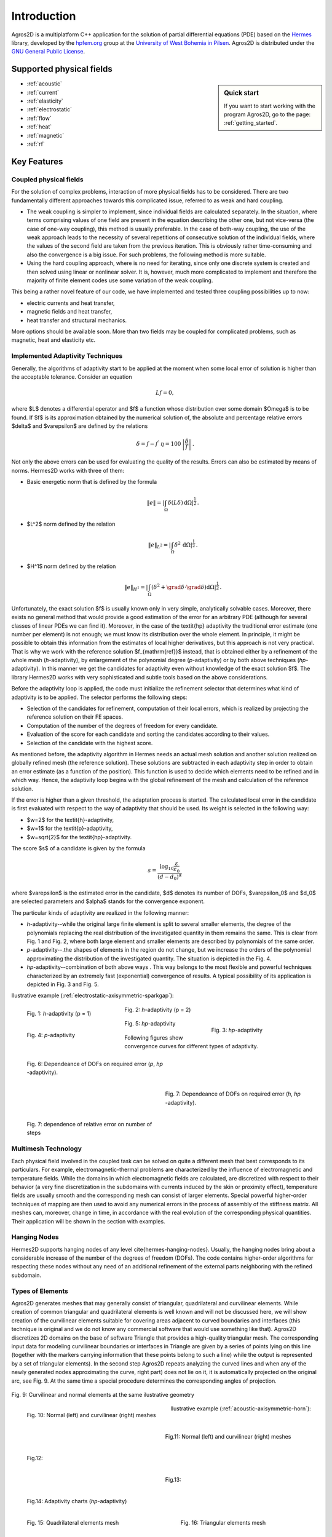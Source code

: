 Introduction
============

Agros2D is a multiplatform C++ application for the solution of partial differential equations (PDE) based on the
`Hermes <http://hpfem.org/hermes>`_ library, developed by the `hpfem.org <http://hpfem.org>`_ group at the
`University of West Bohemia in Pilsen <http://www.zcu.cz>`_. Agros2D is distributed under the
`GNU General Public License <http://www.gnu.org/licenses/old-licenses/gpl-2.0.txt>`_.

Supported physical fields
-------------------------
.. sidebar:: Quick start

  If you want to start working with the program Agros2D, go to the page: :ref:`getting_started`.

* :ref:`acoustic` 
* :ref:`current`
* :ref:`elasticity`
* :ref:`electrostatic`
* :ref:`flow`
* :ref:`heat`
* :ref:`magnetic`
* :ref:`rf`

Key Features
------------

Coupled physical fields
^^^^^^^^^^^^^^^^^^^^^^^
For the solution of complex problems, interaction of more physical fields has to be considered. There are two fundamentally different approaches towards this complicated issue, referred to as weak and hard coupling.

* The weak coupling is simpler to implement, since individual fields are calculated separately. In the situation, where terms comprising values of one field are present in the equation describing the other one, but not vice-versa (the case of one-way coupling), this method is usually preferable. In the case of both-way coupling, the use of the weak approach leads to the necessity of several repetitions of consecutive solution of the individual fields, where the values of the second field are taken from the previous iteration. This is obviously rather time-consuming and also the convergence is a big issue. For such problems, the following method is more suitable.

* Using the hard coupling approach, where is no need for iterating, since only one discrete system is created and then solved using linear or nonlinear solver. It is, however, much more complicated to implement and therefore the  majority of finite element codes use some variation of the weak coupling.


This being a rather novel feature of our code, we have implemented and tested three coupling possibilities up to now:

* electric currents and heat transfer,
* magnetic fields and heat transfer,
* heat transfer and structural mechanics.

More options should be available soon. More than two fields may be coupled for complicated problems, such as magnetic, heat and elasticity etc.


Implemented Adaptivity Techniques
^^^^^^^^^^^^^^^^^^^^^^^^^^^^^^^^^
Generally, the algorithms of adaptivity start to be applied at the moment when
some local error of solution is higher than the acceptable tolerance. Consider
an equation

.. math::
   Lf = 0,

where $L$ denotes a differential operator and $f$ a function whose distribution
over some domain $\Omega$ is to be found. If $f$ is its approximation obtained by the
numerical solution of, the absolute and percentage relative errors $\delta$ and $\varepsilon$
are defined by the relations 

.. math::
   \delta = f - f^{\prime}\ \ \ \ \eta = 100\,\left|\frac{\delta}{f}\right|\,.

Not only the above errors can be used for evaluating the quality of the results. Errors can also be estimated by means of norms. Hermes2D works with three of them:


* Basic energetic norm that is defined by the formula

   .. math::
      \|e\| = \left|\int_{\Omega}\delta(L\delta){\,\mathrm{d}}\Omega\right|^{\frac{1}{2}}\,.

* $L^2$ norm defined by the relation

   .. math::
      \|e\|_{L^2} = \left|\int_{\Omega}\delta^2{\,\mathrm{d}}\Omega\right|^{\frac{1}{2}}\,.

* $H^1$ norm defined by the relation

   .. math::
      \|e\|_{H^1} = \left|\int_{\Omega}\left(\delta^2+\grad\delta\cdot\grad \delta\right){\mathrm{d}}\Omega\right|^{\frac{1}{2}}\,.

Unfortunately, the exact solution $f$ is usually known only in very simple, analytically solvable cases. Moreover, there exists no general method that would provide a good estimation of the error for an arbitrary PDE (although for several classes of linear PDEs we can find it). Moreover, in the case of the \textit{hp} adaptivity the traditional error estimate (one number per element) is not enough; we must know its distribution over the whole element. In principle, it might be possible to obtain this information from the estimates of local higher derivatives, but this approach is not very practical. That is why we work with the reference solution $f_{\mathrm{ref}}$ instead, that is
obtained either by a refinement of the whole mesh (*h*-adaptivity), by enlargement of the polynomial degree (*p*-adaptivity) or by both above techniques (*hp*-adaptivity). In this manner we get the candidates for adaptivity even without knowledge of the exact solution $f$. The library Hermes2D works with very sophisticated and subtle tools based on the above considerations.

Before the adaptivity loop is applied, the code must initialize the refinement selector that determines what kind of adaptivity is to be applied. The selector performs the following steps:

* Selection of the candidates for refinement, computation of their local errors, which is realized by projecting the reference solution on their FE spaces.
* Computation of the number of the degrees of freedom for every candidate.
* Evaluation of the score for each candidate and sorting the candidates according to their values.
* Selection of the candidate with the highest score.


As mentioned before, the adaptivity algorithm in Hermes needs an actual mesh solution and another solution realized on globally refined mesh (the reference solution). These solutions are subtracted in each adaptivity step in order to obtain an error estimate (as a function of the position). This function is used to decide which elements need to be refined and in which way. Hence, the adaptivity loop begins with the global refinement of the mesh and calculation of the reference solution.

If the error is higher than a given threshold, the adaptation process is started. The calculated local error in the candidate is first evaluated with respect to the way of adaptivity that should be used. Its weight is selected in the following way:

* $w=2$ for the \textit{h}-adaptivity,
* $w=1$ for the \textit{p}-adaptivity,
* $w=\sqrt{2}$ for the \textit{hp}-adaptivity.

The score $s$ of a candidate is given by the formula

.. math::
   s=\frac{\log_{10}\frac{\varepsilon}{\varepsilon_0}}{(d-d_0)^{\alpha}}\,

where $\varepsilon$ is the estimated error in the candidate, $d$ denotes its number of DOFs, $\varepsilon_0$ and $d_0$ are selected parameters and $\alpha$ stands for the convergence exponent.

The particular kinds of adaptivity are realized in the following manner:

* *h*-adaptivity--while the original large finite element is split to several smaller  elements, the degree of the polynomials replacing the real distribution of the investigated quantity in them remains the same. This is clear from Fig. 1 and Fig. 2, where both large element and smaller elements are described by polynomials of the same order.
* *p*-adaptivity--.the shapes of elements in the region do not change, but we increase the orders of the polynomial approximating the distribution of the investigated quantity. The situation is depicted in the Fig. 4.
* *hp*-adaptivity--combination of both above ways . This way belongs to the most flexible and powerful techniques characterized by an extremely fast (exponential) convergence of results. A typical possibility of its application is depicted in Fig. 3 and Fig. 5. 


Ilustrative example (:ref:`electrostatic-axisymmetric-sparkgap`):


.. figure:: ./introduction/hp-fem/mesh-h(p=1).png 
    :align: left                                   
    :width: 150      
    :figwidth: 30%                                
    :figclass: three_pictures
    :alt: h-adaptivity (p=1)    
    
    
    Fig. 1: *h*-adaptivity (p = 1)                        


.. figure:: ./introduction/hp-fem/mesh-h(p=2).png
    :align: center
    :width: 150
    :figwidth: 30%
    :figclass: three_pictures
    :alt: h-adaptivity (p=2)
    
    Fig. 2: *h*-adaptivity (p = 2)


.. figure:: ./introduction/hp-fem/mesh-hp.png
    :align: right    
    :width: 150
    :figwidth: 30%
    :figclass: three_pictures
    :alt: hp-adaptivity
   
    Fig. 3: *hp*-adaptivity


.. figure:: ./introduction/hp-fem/polynomial_order-p.png
   :align: left
   :width: 150
   :figwidth: 30%   
   :figclass: three_pictures
   :alt: p-adaptivity

   Fig. 4: *p*-adaptivity   
   

.. figure:: ./introduction/hp-fem/polynomial_order-hp.png
   :align: center
   :width: 150
   :figwidth: 30%   
   :figclass: three_pictures
   :alt: hp-adaptivity
   
   Fig. 5: *hp*-adaptivity 



Following figures show convergence curves for different types of adaptivity.

.. figure:: ./introduction/hp-fem/convergence.png
   :align: left
   :width: 400
   :figwidth: 45%   
   :figclass: two-pictures
   :alt: Convergence

   Fig. 6: Dependeance of DOFs on required error (*p*, *hp* -adaptivity).


.. figure:: ./introduction/hp-fem/dofs.png
   :align: right
   :width: 400
   :figwidth: 45%
   :alt: DOFs
   :figclass: two-pictures
   
   Fig. 7: Dependeance of DOFs on required error (*h*, *hp* -adaptivity).


.. figure:: ./introduction/hp-fem/error.png
   :align: left
   :width: 400
   :figwidth: 45%   
   :figclass: two-pictures
   :alt: Error
   
   Fig. 7: dependence of relative error on number of steps

Multimesh Technology
^^^^^^^^^^^^^^^^^^^^

Each physical field involved in the coupled task can be solved on quite a different mesh that best corresponds to its particulars. For example, electromagnetic-thermal problems are characterized by the influence of electromagnetic and temperature fields. While the domains in which electromagnetic fields are calculated, are discretized with respect to
their behavior (a very fine discretization in the subdomains with currents induced by the skin or proximity effect), temperature fields are usually smooth and the corresponding mesh can consist of larger elements. Special powerful higher-order techniques of mapping are then used to avoid any numerical errors in the process of assembly of the stiffness matrix. All meshes can, moreover, change in time, in accordance with the real evolution of the corresponding physical quantities. Their application will be shown in the section with examples.

Hanging Nodes
^^^^^^^^^^^^^
Hermes2D supports hanging nodes of any level \cite{hermes-hanging-nodes}. Usually, the hanging nodes bring about a considerable increase of the number of the degrees of freedom (DOFs). The code contains higher-order algorithms for respecting these nodes without any need of an additional refinement of the external parts neighboring with the refined subdomain.

Types of Elements
^^^^^^^^^^^^^^^^^

Agros2D generates meshes that may generally consist of triangular, quadrilateral and curvilinear elements. While creation of common triangular and quadrilateral elements is well known and will not be discussed here, we will show creation of the curvilinear elements suitable for covering areas adjacent to curved boundaries and interfaces (this technique is original and we do not know any commercial software that would use something like that).
Agros2D discretizes 2D domains on the base of software Triangle that provides a high-quality triangular mesh. The corresponding input data for modeling curvilinear boundaries or interfaces in Triangle are given by a series of points lying on this line (together with the markers carrying information that these points belong to such a line) while the output is represented by a set of triangular elements). In the second step Agros2D repeats analyzing the curved lines and when any of the newly generated nodes approximating the curve, right part) does not lie on it, it is automatically projected on the original arc, see Fig. 9. At the same time a special procedure determines the corresponding angles of projection.

.. figure:: ./introduction/curvilinear_elements/elements.png
   :align: center
   :scale: 30%
   :alt: Curvilinear and normal elements at the same geometry

   Fig. 9: Curvilinear and normal elements at the same ilustrative geometry

.. figure:: ./introduction/curvilinear_elements/mesh-normal_elements.png
   :align: left
   :width: 300
   :figwidth: 45%   
   :figclass: two-pictures
   :alt: Normal elements mesh
   
   Fig. 10: Normal (left) and curvilinear (right) meshes
   

.. figure:: ./introduction/curvilinear_elements/mesh-curvilinear_elements.png
   :align: right
   :width: 300
   :figwidth: 45%      
   :alt: Curvilinear elements mesh

   Fig.11: Normal (left) and curvilinear (right) meshes


.. figure:: ./introduction/curvilinear_elements/convergence.png
   :align: left
   :width: 400
   :figwidth: 45%   
   :figclass: two-pictures
   :alt: Convergence
   
   Fig.12: 
   

.. figure:: ./introduction/curvilinear_elements/error.png
   :align: right
   :width: 400
   :figwidth: 45%   
   :figclass: two-pictures
   :alt: Error

   Fig.13: 


.. figure:: ./introduction/curvilinear_elements/dofs.png
   :align: left
   :width: 400
   :figwidth: 45%   
   :figclass: two-pictures  
   :alt: DOFs

   Fig.14: Adaptivity charts (*hp*-adaptivity)

Ilustrative example (:ref:`acoustic-axisymmetric-horn`):

.. figure:: ./introduction/triangular_or_quadrilateral_elements/mesh-quads.png
   :align: left
   :width: 200
   :figwidth: 40%   
   :figclass: two-pictures
   :alt: Normal elements mesh
   
   Fig. 15: Quadrilateral elements mesh


.. figure:: ./introduction/triangular_or_quadrilateral_elements/mesh-triangles.png
   :align: right
   :width: 200
   :figwidth: 40%   
   :figclass: two-pictures
   :alt: Curvilinear elements mesh
   
   Fig. 16: Triangular elements mesh 


.. figure:: ./introduction/triangular_or_quadrilateral_elements/polynomial_order-quads.png
   :align: left
   :width: 200
   :figwidth: 40%   
   :figclass: two-pictures
   :alt: Quadrilateral elements mesh
   
   Fig. 17:  Polynomial order on quadrilateral elements mesh.

.. figure:: ./introduction/triangular_or_quadrilateral_elements/polynomial_order-triangles.png
   :align: right
   :width: 200
   :figwidth: 40%   
   :figclass: two-pictures
   :alt: Triangular elements
   
   Fig. 18: Polynomial order on triangular elements mesh.

.. figure:: ./introduction/triangular_or_quadrilateral_elements/convergence.png
   :align: left
   :width: 395
   :figwidth: 48%   
   :figclass: two-pictures
   :alt: Convergence
   
   Fig. 19: Dependence of DOF's on relative error. 


.. figure:: ./introduction/triangular_or_quadrilateral_elements/error.png
   :align: right
   :width: 395
   :figwidth: 48%      
   :figclass: two-pictures
   :alt: Error
   
   Fig. 20: Dependednce of relative error on number of steps for triangular and quadrilateral elements.
   
.. figure:: ./introduction/triangular_or_quadrilateral_elements/dofs.png
   :align: left
   :width: 395
   :figwidth: 48%      
   :figclass: two-pictures
   :alt: DOFs

   Fig. 21: Dependednce of DOF's on number of steps for triangular and quadrilateral elements.
   
Time Dependent Problems
^^^^^^^^^^^^^^^^^^^^^^^

A lot of interest is usually paid to the spatial discretization and to the effort to minimize its error with reasonable computational cost. It is equally important to try to minimize the number of time steps, since the total computational time is proportional to it. The basic implicit or explicit Euler method simply does not suffice. The usual strategy of solving transient problems is to discretize the equation in space, solve it and, hence, obtain a system of ordinary differential equations in time, which can then be handled separately using standard tools for solution of ordinary differential equations. This is not an option in our code, since the mesh may be different in each time step due to possible space adaptivity. We have to use the Rothe method instead, carrying out the time discretization first.

The continuous time-dependent problem can be written in the form

.. math::
   \frac{\partial y}{\partial t} = F(y,t)\,.

To discretize the time derivative, we have implemented a variant of backward differential method (BDF)

.. math::
   \sum_{i=0}^n \alpha_i y_{k-i} = F(y_k, t_k)\,,

where $t_k$ are time levels, $y_k = y(t_k)$ corresponding solutions and coefficients $\alpha_i$ depend on the lengths of previous steps and thus allow the time step to be changed (in the case of time adaptivity, which will be discussed later). After the time discretization is done using this formula, the space discretization can be performed in the same way as it would be for a steady state problem. The only difference is the necessity to provide values of solutions from $n$ previous time steps, projected to the current mesh. This is possible thanks to capabilities of the Hermes library. We have implemented the method of orders $n = 1,2,3$.
Using higher order time discretization can bring significant speed improvement itself, but it can be further used to develop an adaptive time-step method. Solving the problem using two different orders, an estimate of the error can be obtained. It can then be used to determine the length of the next time step (enlarge or shorten) in order to keep the error as close to the prescribed tolerance as possible and thus obtain solution with desired accuracy using as few time steps as possible. Obviously, the question of choosing the right value of the tolerance and generally the relation of the errors caused by spatial and time discretizations is very complicated and is beyond the scope of this material.

Particle Tracing
^^^^^^^^^^^^^^^^

The movement of the particle obeys the equations for its velocity $\vec{v}$ and trajectory $\vec{s}$ in the forms

.. math::
   m \frac{\dif \vec{v}}{\dif t} = \vec{F},\,\,\,\,\,\,\,\,
   \frac{\dif \vec{s}}{\dif t} = \vec{v},

where $\vec{F}$ is the sum of all forces acting on the particle. The corresponding initial conditions read


.. math::
   \vec{s}(0) = \vec{s}_0, \,\,\,\,\,\, \vec{v}(0) = \vec{v}_0,

where $\vec{s}_0$ is the entry position and $\vec{v}_0$ is the entry velocity of the particle.

The following forces have to be considered.

* The force acting on the charged particle in electromagnetic field is called Lorentz force. This force is given by the relation
  
   .. math::
      \vec{F}_\mathrm{L} = Q \left( \vec{E} + \vec{v} \times \vec{B} \right),

  where $\vec{E}$ denotes the local value of the electric field and $\vec{B}$ stands for the local value of magnetic flux density. $Q$ denotes the charge of the particle and $\vec{v}$ its velocity.


* The gravitational force is given by the formula
 
   .. math::
      \vec{F}_\mathrm{g} = m \vec{g},
   
  where $m$ denotes the mass of the particle and $\vec{g}$ is the gravitational acceleration.

* The aerodynamic resistance is given by the formula
 
   .. math::
      \vec{F}_\mathrm{a} = - \vec{v} \frac{1}{2} \rho c S v,

  $c$ being the friction coefficient (depending on geometry of the particle), $\rho$ denotes the density of ambient air, $S$ is the characteristic surface of the particle and $v$ stands for the module of its velocity.

This set of two equations is strongly nonlinear due to the forces on the right-hand side. For numerical solution of the trajectory of the particle we use the Runge--Kutta--Fehlberg method. This method uses an $O(h_4)$ method together with an $O(h_5)$ method that works with all the points of the $O(h_4)$ method, and, hence, it is often referred to as an RKF45 method. Our code is fully adaptive and optimal time step is chosen.
